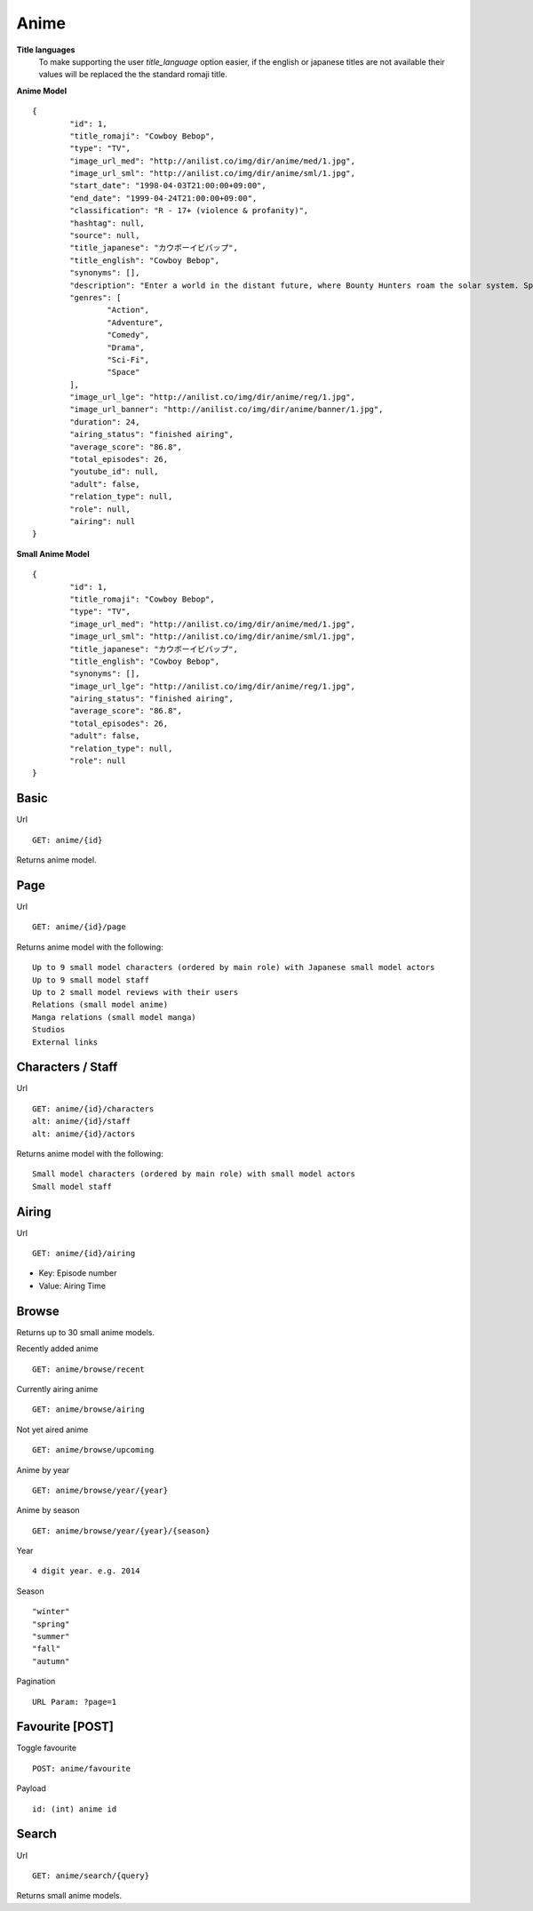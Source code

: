 Anime
==================================

**Title languages**
	To make supporting the user *title_language* option easier, if the english or japanese titles are not available their values will be replaced the the standard romaji title.

**Anime Model**
::
	{
		"id": 1,
		"title_romaji": "Cowboy Bebop",
		"type": "TV",
		"image_url_med": "http://anilist.co/img/dir/anime/med/1.jpg",
		"image_url_sml": "http://anilist.co/img/dir/anime/sml/1.jpg",
		"start_date": "1998-04-03T21:00:00+09:00",
		"end_date": "1999-04-24T21:00:00+09:00",
		"classification": "R - 17+ (violence & profanity)",
		"hashtag": null,
		"source": null,
		"title_japanese": "カウボーイビバップ",
		"title_english": "Cowboy Bebop",
		"synonyms": [],
		"description": "Enter a world in the distant future, where Bounty Hunters roam the solar system. Spike and Jet, bounty hunting partners, set out on journeys in an ever struggling effort to win bounty rewards to survive.<br><br>\nWhile traveling, they meet up with other very interesting people. Could Faye, the beautiful and ridiculously poor gambler, Edward, the computer genius, and Ein, the engineered dog be a good addition to the group?",
		"genres": [
			"Action",
			"Adventure",
			"Comedy",
			"Drama",
			"Sci-Fi",
			"Space"
		],
		"image_url_lge": "http://anilist.co/img/dir/anime/reg/1.jpg",
		"image_url_banner": "http://anilist.co/img/dir/anime/banner/1.jpg",
		"duration": 24,
		"airing_status": "finished airing",
		"average_score": "86.8",
		"total_episodes": 26,
		"youtube_id": null,
		"adult": false,
		"relation_type": null,
		"role": null,
		"airing": null
	}

**Small Anime Model**
::
	{
		"id": 1,
		"title_romaji": "Cowboy Bebop",
		"type": "TV",
		"image_url_med": "http://anilist.co/img/dir/anime/med/1.jpg",
		"image_url_sml": "http://anilist.co/img/dir/anime/sml/1.jpg",
		"title_japanese": "カウボーイビバップ",
		"title_english": "Cowboy Bebop",
		"synonyms": [],
		"image_url_lge": "http://anilist.co/img/dir/anime/reg/1.jpg",
		"airing_status": "finished airing",
		"average_score": "86.8",
		"total_episodes": 26,
		"adult": false,
		"relation_type": null,
		"role": null
	}

==================================
Basic
==================================

Url
::
  GET: anime/{id}

Returns anime model.

==================================
Page
==================================

Url
::
  GET: anime/{id}/page

Returns anime model with the following:
::
	Up to 9 small model characters (ordered by main role) with Japanese small model actors
	Up to 9 small model staff
	Up to 2 small model reviews with their users
	Relations (small model anime)
	Manga relations (small model manga)
	Studios
	External links

==================================
Characters / Staff
==================================

Url
::
  GET: anime/{id}/characters
  alt: anime/{id}/staff
  alt: anime/{id}/actors

Returns anime model with the following:
::
	Small model characters (ordered by main role) with small model actors
	Small model staff

==================================
Airing
==================================
Url
::
  GET: anime/{id}/airing

* Key: Episode number
* Value: Airing Time

==================================
Browse
==================================
Returns up to 30 small anime models.

Recently added anime
::
	GET: anime/browse/recent

Currently airing anime
::
	GET: anime/browse/airing

Not yet aired anime
::
	GET: anime/browse/upcoming

Anime by year
::
	GET: anime/browse/year/{year}

Anime by season
::
	GET: anime/browse/year/{year}/{season}

Year
::
	4 digit year. e.g. 2014
Season
::
	"winter"
	"spring"
	"summer"
	"fall"
	"autumn"

Pagination
::
	URL Param: ?page=1

==================================
Favourite [POST]
==================================

Toggle favourite
::
	POST: anime/favourite

Payload
::
	id: (int) anime id

==================================
Search
==================================

Url
::
  GET: anime/search/{query}

Returns small anime models.
